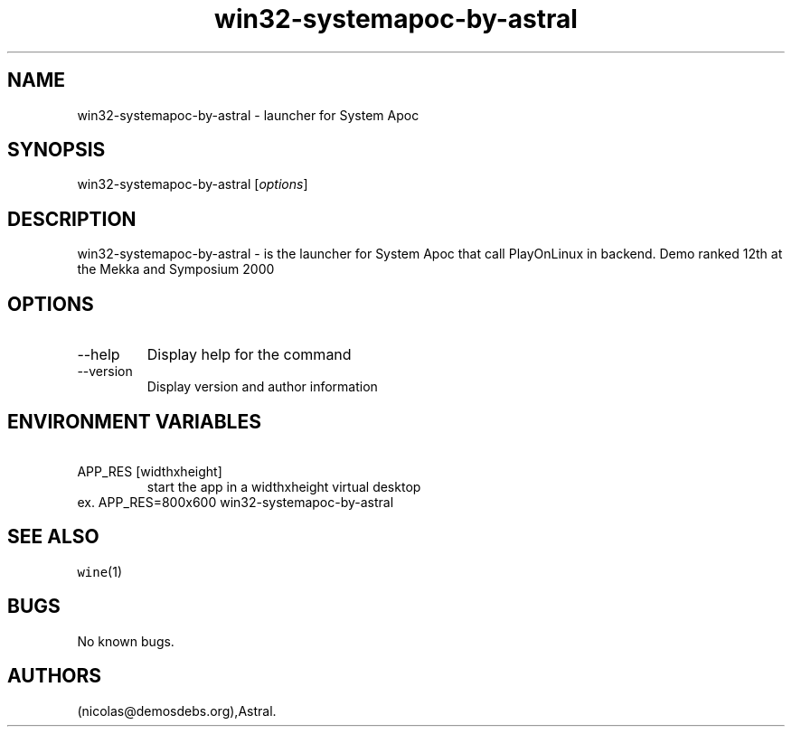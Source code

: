 .\" Automatically generated by Pandoc 2.9.2.1
.\"
.TH "win32-systemapoc-by-astral" "6" "2016-01-17" "System Apoc User Manuals" ""
.hy
.SH NAME
.PP
win32-systemapoc-by-astral - launcher for System Apoc
.SH SYNOPSIS
.PP
win32-systemapoc-by-astral [\f[I]options\f[R]]
.SH DESCRIPTION
.PP
win32-systemapoc-by-astral - is the launcher for System Apoc that call
PlayOnLinux in backend.
Demo ranked 12th at the Mekka and Symposium 2000
.SH OPTIONS
.TP
--help
Display help for the command
.TP
--version
Display version and author information
.SH ENVIRONMENT VARIABLES
.TP
\ APP_RES [widthxheight]
start the app in a widthxheight virtual desktop
.PD 0
.P
.PD
ex.
APP_RES=800x600 win32-systemapoc-by-astral
.SH SEE ALSO
.PP
\f[C]wine\f[R](1)
.SH BUGS
.PP
No known bugs.
.SH AUTHORS
(nicolas\[at]demosdebs.org),Astral.
